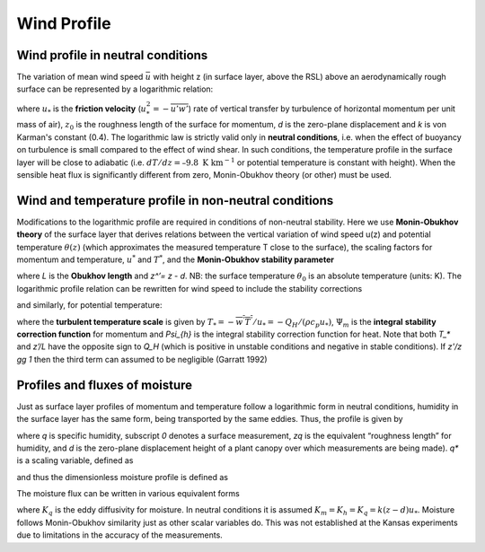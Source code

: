 Wind Profile
============


.. #TODO Links to other relevant materials
.. #TODO remove to do notes down below




Wind profile in neutral conditions
----------------------------------

The variation of mean wind speed :math:`\bar{u}` with height z (in
surface layer, above the RSL) above an aerodynamically rough surface can
be represented by a logarithmic relation:


.. math::
    :label: uz_ntrl

    \bar{u}(z) = \frac{u_{*}}{k}\ln\left\lbrack \frac{(z - d)}{z_{0}} \right\rbrack


where :math:`u_{*}` is the **friction velocity**
(:math:`u_{*}^{2} = - \overline{u'w'}`) rate of vertical transfer by
turbulence of horizontal momentum per unit mass of air), :math:`z_{0}` is
the roughness length of the surface for momentum, *d* is the zero-plane
displacement and *k* is von Karman's constant (0.4). The logarithmic law
is strictly valid only in **neutral conditions**, i.e. when the effect
of buoyancy on turbulence is small compared to the effect of wind shear.
In such conditions, the temperature profile in the surface layer will be
close to adiabatic (i.e. :math:`dT/dz=–9.8 \textrm{ K km}^{-1}`
or potential temperature is constant with height).
When the sensible heat flux is significantly
different from zero, Monin-Obukhov theory (or other) must be used.

Wind and temperature profile in non-neutral conditions
------------------------------------------------------

.. #TODO: needs Modifications

Modifications to the logarithmic profile are required in conditions of
non-neutral stability. Here we use **Monin-Obukhov theory** of the surface layer that derives relations between the vertical
variation of wind speed u(z) and potential temperature :math:`\theta(z)` (which
approximates the measured temperature T close to the surface), the
scaling factors for momentum and temperature, :math:`u^*` and :math:`T^*`,
and the **Monin‑Obukhov stability parameter**

.. math::
    :label: zol

    \frac{z'}{L} = - \frac{k\left( z - d \right)\frac{g}{\theta_{0}}\frac{H}{\rho c_{p}}}{u_{*}^{3}}

where `L` is the **Obukhov length** and `z^’= z - d`. NB: the surface
temperature :math:`\theta_0` is an absolute temperature (units: K). The
logarithmic profile relation can be rewritten for wind speed to include
the stability corrections

.. math::
    :label: uz_crt

    \bar{u}(z) = \frac{u_{*}}{k}\left\lbrack \ln\left( \frac{z - d}{z_{0}} \right) - \Psi_{m}\left( \frac{z - d}{L} \right) + \Psi_{m}\left( \frac{z_{0}}{L} \right) \right\rbrack

and similarly, for potential temperature:

.. math::
    :label: tz_crt

    \bar{\theta}(z) = \theta_{0} + \frac{T_{*}}{k}\left\lbrack \ln\left( \frac{z - d}{z_{h}} \right) - \Psi_{h}\left( \frac{z - d}{L} \right) + \Psi_{h}\left( \frac{z_{h}}{L} \right) \right\rbrack

where the **turbulent temperature scale** is given by
:math:`T_{*} = - \overline{w^{'}T^{'}}/u_{*} = - Q_{H}/(\rho c_{p}u_{*})`,
:math:`\Psi_{m}` is the **integral** **stability correction function** for momentum
and `\Psi_{h}` is the integral stability correction function for heat. Note that
both `T_*` and `z’/L` have the opposite sign to `Q_H` (which is positive in unstable conditions and negative in stable conditions).
If `z'/z \gg 1` then the third term can assumed to be negligible
(Garratt 1992)


Profiles and fluxes of moisture
-------------------------------

Just as surface layer profiles of momentum and temperature follow a
logarithmic form in neutral conditions, humidity in the surface layer
has the same form, being transported by the same eddies. Thus, the
profile is given by

.. math::
    :label: qz_ntrl

    \overline{q}\left( z \right) - {\overline{q}}_{0} = \frac{q_{*}}{k}\ln\left( \frac{z - d}{z_{q}} \right)

where *q* is specific humidity, subscript *0* denotes a surface
measurement, *z\ q* is the equivalent “roughness length” for humidity,
and *d* is the zero-plane displacement height of a plant canopy over
which measurements are being made). *q\ \** is a scaling variable,
defined as

.. math::
    :label: qstar

    q_{*} = \frac{- \overline{w'q'}}{u_{*}}

and thus the dimensionless moisture profile is defined as

.. math::
    :label: phi_q

    \phi_{q} = \frac{k\left( z - d \right)}{q_{*}}\frac{\partial\overline{q}}{\partial z}.

The moisture flux can be written in various equivalent forms

.. math::
    :label: flux_q

    E = \rho\overline{w'q'} = u_{*}q_{*} = - \rho K_{q}\frac{\partial\overline{q}}{\partial z}

where :math:`K_{q}` is the eddy diffusivity for moisture.
In neutral conditions it is assumed :math:`K_m =K_h =K_q=k(z-d)u_*`.
Moisture follows Monin-Obukhov similarity just as other scalar variables do.
This was not established at the Kansas experiments due to limitations in the accuracy
of the measurements.
